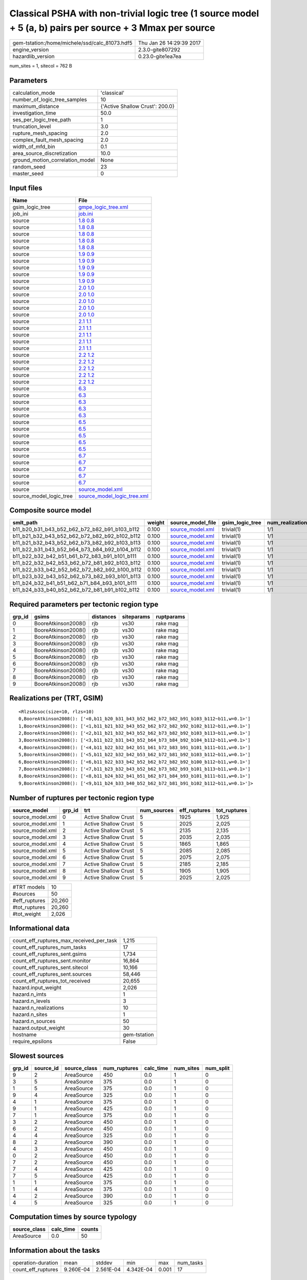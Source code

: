 Classical PSHA with non-trivial logic tree (1 source model + 5 (a, b) pairs per source + 3 Mmax per source
==========================================================================================================

============================================== ========================
gem-tstation:/home/michele/ssd/calc_81073.hdf5 Thu Jan 26 14:29:39 2017
engine_version                                 2.3.0-gite807292        
hazardlib_version                              0.23.0-gite1ea7ea       
============================================== ========================

num_sites = 1, sitecol = 762 B

Parameters
----------
=============================== ===============================
calculation_mode                'classical'                    
number_of_logic_tree_samples    10                             
maximum_distance                {'Active Shallow Crust': 200.0}
investigation_time              50.0                           
ses_per_logic_tree_path         1                              
truncation_level                3.0                            
rupture_mesh_spacing            2.0                            
complex_fault_mesh_spacing      2.0                            
width_of_mfd_bin                0.1                            
area_source_discretization      10.0                           
ground_motion_correlation_model None                           
random_seed                     23                             
master_seed                     0                              
=============================== ===============================

Input files
-----------
======================= ============================================================
Name                    File                                                        
======================= ============================================================
gsim_logic_tree         `gmpe_logic_tree.xml <gmpe_logic_tree.xml>`_                
job_ini                 `job.ini <job.ini>`_                                        
source                  `1.8 0.8 <1.8 0.8>`_                                        
source                  `1.8 0.8 <1.8 0.8>`_                                        
source                  `1.8 0.8 <1.8 0.8>`_                                        
source                  `1.8 0.8 <1.8 0.8>`_                                        
source                  `1.8 0.8 <1.8 0.8>`_                                        
source                  `1.9 0.9 <1.9 0.9>`_                                        
source                  `1.9 0.9 <1.9 0.9>`_                                        
source                  `1.9 0.9 <1.9 0.9>`_                                        
source                  `1.9 0.9 <1.9 0.9>`_                                        
source                  `1.9 0.9 <1.9 0.9>`_                                        
source                  `2.0 1.0 <2.0 1.0>`_                                        
source                  `2.0 1.0 <2.0 1.0>`_                                        
source                  `2.0 1.0 <2.0 1.0>`_                                        
source                  `2.0 1.0 <2.0 1.0>`_                                        
source                  `2.0 1.0 <2.0 1.0>`_                                        
source                  `2.1 1.1 <2.1 1.1>`_                                        
source                  `2.1 1.1 <2.1 1.1>`_                                        
source                  `2.1 1.1 <2.1 1.1>`_                                        
source                  `2.1 1.1 <2.1 1.1>`_                                        
source                  `2.1 1.1 <2.1 1.1>`_                                        
source                  `2.2 1.2 <2.2 1.2>`_                                        
source                  `2.2 1.2 <2.2 1.2>`_                                        
source                  `2.2 1.2 <2.2 1.2>`_                                        
source                  `2.2 1.2 <2.2 1.2>`_                                        
source                  `2.2 1.2 <2.2 1.2>`_                                        
source                  `6.3 <6.3>`_                                                
source                  `6.3 <6.3>`_                                                
source                  `6.3 <6.3>`_                                                
source                  `6.3 <6.3>`_                                                
source                  `6.3 <6.3>`_                                                
source                  `6.5 <6.5>`_                                                
source                  `6.5 <6.5>`_                                                
source                  `6.5 <6.5>`_                                                
source                  `6.5 <6.5>`_                                                
source                  `6.5 <6.5>`_                                                
source                  `6.7 <6.7>`_                                                
source                  `6.7 <6.7>`_                                                
source                  `6.7 <6.7>`_                                                
source                  `6.7 <6.7>`_                                                
source                  `6.7 <6.7>`_                                                
source                  `source_model.xml <source_model.xml>`_                      
source_model_logic_tree `source_model_logic_tree.xml <source_model_logic_tree.xml>`_
======================= ============================================================

Composite source model
----------------------
============================================= ====== ====================================== =============== ================
smlt_path                                     weight source_model_file                      gsim_logic_tree num_realizations
============================================= ====== ====================================== =============== ================
b11_b20_b31_b43_b52_b62_b72_b82_b91_b103_b112 0.100  `source_model.xml <source_model.xml>`_ trivial(1)      1/1             
b11_b21_b32_b43_b52_b62_b72_b82_b92_b102_b112 0.100  `source_model.xml <source_model.xml>`_ trivial(1)      1/1             
b11_b21_b32_b43_b52_b62_b73_b82_b92_b103_b113 0.100  `source_model.xml <source_model.xml>`_ trivial(1)      1/1             
b11_b22_b31_b43_b52_b64_b73_b84_b92_b104_b112 0.100  `source_model.xml <source_model.xml>`_ trivial(1)      1/1             
b11_b22_b32_b42_b51_b61_b72_b83_b91_b101_b111 0.100  `source_model.xml <source_model.xml>`_ trivial(1)      1/1             
b11_b22_b32_b42_b53_b62_b72_b81_b92_b103_b112 0.100  `source_model.xml <source_model.xml>`_ trivial(1)      1/1             
b11_b22_b33_b42_b52_b62_b72_b82_b92_b100_b112 0.100  `source_model.xml <source_model.xml>`_ trivial(1)      1/1             
b11_b23_b32_b43_b52_b62_b73_b82_b93_b101_b113 0.100  `source_model.xml <source_model.xml>`_ trivial(1)      1/1             
b11_b24_b32_b41_b51_b62_b71_b84_b93_b101_b111 0.100  `source_model.xml <source_model.xml>`_ trivial(1)      1/1             
b11_b24_b33_b40_b52_b62_b72_b81_b91_b102_b112 0.100  `source_model.xml <source_model.xml>`_ trivial(1)      1/1             
============================================= ====== ====================================== =============== ================

Required parameters per tectonic region type
--------------------------------------------
====== =================== ========= ========== ==========
grp_id gsims               distances siteparams ruptparams
====== =================== ========= ========== ==========
0      BooreAtkinson2008() rjb       vs30       rake mag  
1      BooreAtkinson2008() rjb       vs30       rake mag  
2      BooreAtkinson2008() rjb       vs30       rake mag  
3      BooreAtkinson2008() rjb       vs30       rake mag  
4      BooreAtkinson2008() rjb       vs30       rake mag  
5      BooreAtkinson2008() rjb       vs30       rake mag  
6      BooreAtkinson2008() rjb       vs30       rake mag  
7      BooreAtkinson2008() rjb       vs30       rake mag  
8      BooreAtkinson2008() rjb       vs30       rake mag  
9      BooreAtkinson2008() rjb       vs30       rake mag  
====== =================== ========= ========== ==========

Realizations per (TRT, GSIM)
----------------------------

::

  <RlzsAssoc(size=10, rlzs=10)
  0,BooreAtkinson2008(): ['<0,b11_b20_b31_b43_b52_b62_b72_b82_b91_b103_b112~b11,w=0.1>']
  1,BooreAtkinson2008(): ['<1,b11_b21_b32_b43_b52_b62_b72_b82_b92_b102_b112~b11,w=0.1>']
  2,BooreAtkinson2008(): ['<2,b11_b21_b32_b43_b52_b62_b73_b82_b92_b103_b113~b11,w=0.1>']
  3,BooreAtkinson2008(): ['<3,b11_b22_b31_b43_b52_b64_b73_b84_b92_b104_b112~b11,w=0.1>']
  4,BooreAtkinson2008(): ['<4,b11_b22_b32_b42_b51_b61_b72_b83_b91_b101_b111~b11,w=0.1>']
  5,BooreAtkinson2008(): ['<5,b11_b22_b32_b42_b53_b62_b72_b81_b92_b103_b112~b11,w=0.1>']
  6,BooreAtkinson2008(): ['<6,b11_b22_b33_b42_b52_b62_b72_b82_b92_b100_b112~b11,w=0.1>']
  7,BooreAtkinson2008(): ['<7,b11_b23_b32_b43_b52_b62_b73_b82_b93_b101_b113~b11,w=0.1>']
  8,BooreAtkinson2008(): ['<8,b11_b24_b32_b41_b51_b62_b71_b84_b93_b101_b111~b11,w=0.1>']
  9,BooreAtkinson2008(): ['<9,b11_b24_b33_b40_b52_b62_b72_b81_b91_b102_b112~b11,w=0.1>']>

Number of ruptures per tectonic region type
-------------------------------------------
================ ====== ==================== =========== ============ ============
source_model     grp_id trt                  num_sources eff_ruptures tot_ruptures
================ ====== ==================== =========== ============ ============
source_model.xml 0      Active Shallow Crust 5           1925         1,925       
source_model.xml 1      Active Shallow Crust 5           2025         2,025       
source_model.xml 2      Active Shallow Crust 5           2135         2,135       
source_model.xml 3      Active Shallow Crust 5           2035         2,035       
source_model.xml 4      Active Shallow Crust 5           1865         1,865       
source_model.xml 5      Active Shallow Crust 5           2085         2,085       
source_model.xml 6      Active Shallow Crust 5           2075         2,075       
source_model.xml 7      Active Shallow Crust 5           2185         2,185       
source_model.xml 8      Active Shallow Crust 5           1905         1,905       
source_model.xml 9      Active Shallow Crust 5           2025         2,025       
================ ====== ==================== =========== ============ ============

============= ======
#TRT models   10    
#sources      50    
#eff_ruptures 20,260
#tot_ruptures 20,260
#tot_weight   2,026 
============= ======

Informational data
------------------
=========================================== ============
count_eff_ruptures_max_received_per_task    1,215       
count_eff_ruptures_num_tasks                17          
count_eff_ruptures_sent.gsims               1,734       
count_eff_ruptures_sent.monitor             16,864      
count_eff_ruptures_sent.sitecol             10,166      
count_eff_ruptures_sent.sources             58,446      
count_eff_ruptures_tot_received             20,655      
hazard.input_weight                         2,026       
hazard.n_imts                               1           
hazard.n_levels                             3           
hazard.n_realizations                       10          
hazard.n_sites                              1           
hazard.n_sources                            50          
hazard.output_weight                        30          
hostname                                    gem-tstation
require_epsilons                            False       
=========================================== ============

Slowest sources
---------------
====== ========= ============ ============ ========= ========= =========
grp_id source_id source_class num_ruptures calc_time num_sites num_split
====== ========= ============ ============ ========= ========= =========
9      2         AreaSource   450          0.0       1         0        
3      5         AreaSource   375          0.0       1         0        
1      5         AreaSource   375          0.0       1         0        
9      4         AreaSource   325          0.0       1         0        
4      1         AreaSource   375          0.0       1         0        
9      1         AreaSource   425          0.0       1         0        
7      1         AreaSource   375          0.0       1         0        
3      2         AreaSource   450          0.0       1         0        
6      2         AreaSource   450          0.0       1         0        
4      4         AreaSource   325          0.0       1         0        
8      2         AreaSource   390          0.0       1         0        
4      3         AreaSource   450          0.0       1         0        
0      2         AreaSource   450          0.0       1         0        
7      2         AreaSource   450          0.0       1         0        
7      4         AreaSource   425          0.0       1         0        
7      5         AreaSource   425          0.0       1         0        
1      1         AreaSource   375          0.0       1         0        
1      4         AreaSource   375          0.0       1         0        
4      2         AreaSource   390          0.0       1         0        
4      5         AreaSource   325          0.0       1         0        
====== ========= ============ ============ ========= ========= =========

Computation times by source typology
------------------------------------
============ ========= ======
source_class calc_time counts
============ ========= ======
AreaSource   0.0       50    
============ ========= ======

Information about the tasks
---------------------------
================== ========= ========= ========= ===== =========
operation-duration mean      stddev    min       max   num_tasks
count_eff_ruptures 9.260E-04 2.561E-04 4.342E-04 0.001 17       
================== ========= ========= ========= ===== =========

Slowest operations
------------------
================================ ========= ========= ======
operation                        time_sec  memory_mb counts
================================ ========= ========= ======
reading composite source model   0.253     0.0       1     
managing sources                 0.032     0.0       1     
filtering composite source model 0.026     0.0       1     
total count_eff_ruptures         0.016     0.0       17    
store source_info                0.001     0.0       1     
aggregate curves                 3.619E-04 0.0       17    
saving probability maps          3.552E-05 0.0       1     
reading site collection          2.980E-05 0.0       1     
================================ ========= ========= ======